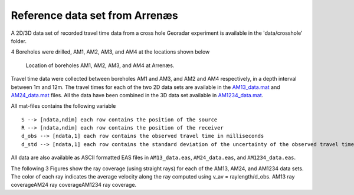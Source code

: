 Reference data set from Arrenæs
===============================

A 2D/3D data set of recorded travel time data from a cross hole Georadar
experiment is available in the 'data/crosshole' folder.

4 Boreholes were drilled, AM1, AM2, AM3, and AM4 at the locations shown
below

.. figure:: ../../figures/sippi_arrenaes_3d_setup.png
   :alt: Location of boreholes AM1, AM2, AM3, and AM4 at Arrenæs.

   Location of boreholes AM1, AM2, AM3, and AM4 at Arrenæs.

Travel time data were collected between boreholes AM1 and AM3, and AM2
and AM4 respectively, in a depth interval between 1m and 12m. The travel
times for each of the two 2D data sets are available in the
`AM13\_data.mat <#>`__ and `AM24\_data.mat <#>`__ files. All the data
have been combined in the 3D data set available in
`AM1234\_data.mat <#>`__.

All mat-files contains the following variable

::

    S --> [ndata,ndim] each row contains the position of the source
    R --> [ndata,ndim] each row contains the position of the receiver
    d_obs --> [ndata,1] each row contains the observed travel time in milliseconds 
    d_std --> [ndata,1] each row contains the standard deviation of the uncertainty of the observed travel time in milliseconds

All data are also available as ASCII formatted EAS files in
``AM13_data.eas``, ``AM24_data.eas``, and ``AM1234_data.eas``.

The following 3 Figures show the ray coverage (using straight rays) for
each of the AM13, AM24, and AM1234 data sets. The color of each ray
indicates the average velocity along the ray computed using v\_av =
raylength/d\_obs. AM13 ray coverageAM24 ray coverageAM1234 ray coverage.

.. figure:: ../../figures/arrenaes_raycoverage.png
   :alt: Ray coverage between wells left) AM1-AM3, middle) AM2-AM4,
   right)AM1-4.

   Ray coverage between wells left) AM1-AM3, middle) AM2-AM4,
   right)AM1-4.
